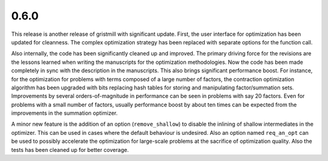0.6.0
~~~~~

This release is another release of gristmill with significant update.  First,
the user interface for optimization has been updated for cleanness.  The complex
optimization strategy has been replaced with separate options for the function
call.

Also internally, the code has been significantly cleaned up and improved. The
primary driving force for the revisions are the lessons learned when writing the
manuscripts for the optimization methodologies.  Now the code has been made
completely in sync with the description in the manuscripts.  This also brings
significant performance boost.  For instance, for the optimization for problems
with terms composed of a large number of factors, the contraction optimization
algorithm has been upgraded with bits replacing hash tables for storing and
manipulating factor/summation sets.  Improvements by several orders-of-magnitude
in performance can be seen in problems with say 20 factors.  Even for problems
with a small number of factors, usually performance boost by about ten times can
be expected from the improvements in the summation optimizer.

A minor new feature is the addition of an option (``remove_shallow``) to disable
the inlining of shallow intermediates in the optimizer.  This can be used in
cases where the default behaviour is undesired.  Also an option named
``req_an_opt`` can be used to possibly accelerate the optimization for
large-scale problems at the sacrifice of optimization quality.  Also the tests
has been cleaned up for better coverage.

